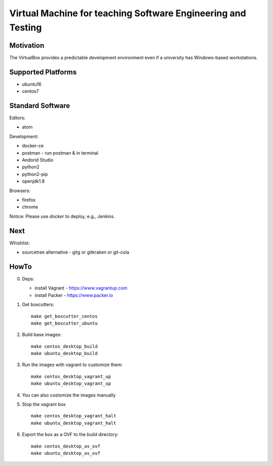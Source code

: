 =============================================================
Virtual Machine for teaching Software Engineering and Testing
=============================================================

Motivation
==========

The VirtualBox provides a predictable development environment even
if a university has Windows-based workstations.

Supported Platforms
===================

- ubuntu16
- centos7

Standard Software
=================

Editors:

- atom

Development:

- docker-ce
- postman - run postman & in terminal
- Andorid Studio
- python2
- python2-pip
- openjdk1.8

Browsers:

- firefox
- chrome

Notice: Please use *docker* to deploy, e.g., Jenkins.

Next
====

Whishlist:

- sourcetree alternative - gitg or gitkraken or git-cola

HowTo
=====

0. Deps:

   - install Vagrant - https://www.vagrantup.com
   - install Packer - https://www.packer.io

1. Get boxcutters:

   ::

     make get_boxcutter_centos
     make get_boxcutter_ubuntu

2. Build base images:

   ::

     make centos_desktop_build
     make ubuntu_desktop_build

3. Run the images with vagrant to customize them:

   ::

     make centos_desktop_vagrant_up
     make ubuntu_desktop_vagrant_up

4. You can also customize the images manually

5. Stop the vagrant box

   ::

     make centos_desktop_vagrant_halt
     make ubuntu_desktop_vagrant_halt

6. Export the box as a OVF to the *build* directory:

   ::

     make centos_desktop_as_ovf
     make ubuntu_desktop_as_ovf
